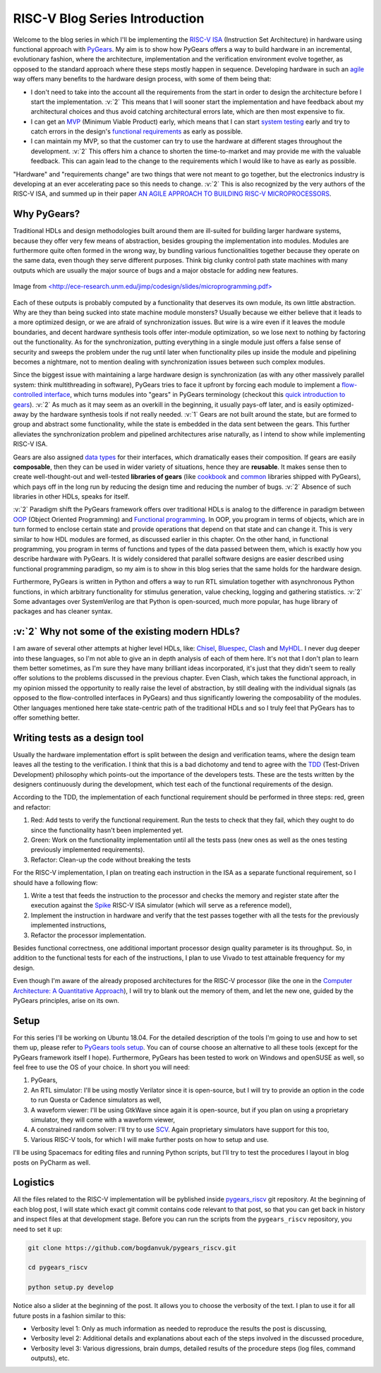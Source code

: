 RISC-V Blog Series Introduction
===============================  

.. post:: October 06, 2018
   :author: Bogdan
   :category: RISC-V

.. verbosity_slider:: 2

Welcome to the blog series in which I'll be implementing the `RISC-V ISA <https://riscv.org/risc-v-isa/>`_ (Instruction Set Architecture) in hardware using functional approach with `PyGears <https://www.pygears.org/index.html>`_. My aim is to show how PyGears offers a way to build hardware in an incremental, evolutionary fashion, where the architecture, implementation and the verification environment evolve together, as opposed to the standard approach where these steps mostly happen in sequence. Developing hardware in such an `agile <https://en.wikipedia.org/wiki/Agile_software_development>`_ way offers many benefits to the hardware design process, with some of them being that:

- I don't need to take into the account all the requirements from the start in order to design the architecture before I start the implementation. :v:`2` This means that I will sooner start the implementation and have feedback about my architectural choices and thus avoid catching architectural errors late, which are then most expensive to fix.
- I can get an `MVP <https://en.wikipedia.org/wiki/Minimum_viable_product>`_ (Minimum Viable Product) early, which means that I can start `system testing <http://softwaretestingfundamentals.com/system-testing/>`_ early and try to catch errors in the design's `functional requirements <https://en.wikipedia.org/wiki/Functional_requirement>`_ as early as possible.  
- I can maintain my MVP, so that the customer can try to use the hardware at different stages throughout the development. :v:`2` This offers him a chance to shorten the time-to-market and may provide me with the valuable feedback. This can again lead to the change to the requirements which I would like to have as early as possible.  

"Hardware" and "requirements change" are two things that were not meant to go together, but the electronics industry is developing at an ever accelerating pace so this needs to change. :v:`2` This is also recognized by the very authors of the RISC-V ISA, and summed up in their paper `AN AGILE APPROACH TO BUILDING RISC-V MICROPROCESSORS <https://people.eecs.berkeley.edu/~bora/Journals/2016/IEEEMicro16.pdf>`_.

Why PyGears?
------------

.. verbosity:: 2

Traditional HDLs and design methodologies built around them are ill-suited for building larger hardware systems, because they offer very few means of abstraction, besides grouping the implementation into modules. Modules are furthermore quite often formed in the wrong way, by bundling various functionalities together because they operate on the same data, even though they serve different purposes. Think big clunky control path state machines with many outputs which are usually the major source of bugs and a major obstacle for adding new features.

.. figure:: files/fsm.png
   :scale: 40%
   :align: center

   Image from `<http://ece-research.unm.edu/jimp/codesign/slides/microprogramming.pdf> <http://ece-research.unm.edu/jimp/codesign/slides/microprogramming.pdf>`_

Each of these outputs is probably computed by a functionality that deserves its own module, its own little abstraction. Why are they than being sucked into state machine module monsters? Usually because we either believe that it leads to a more optimized design, or we are afraid of synchronization issues. But wire is a wire even if it leaves the module boundaries, and decent hardware synthesis tools offer inter-module optimization, so we lose next to nothing by factoring out the functionality. As for the synchronization, putting everything in a single module just offers a false sense of security and sweeps the problem under the rug until later when functionality piles up inside the module and pipelining becomes a nightmare, not to mention dealing with synchronization issues between such complex modules.

.. verbosity:: 1

Since the biggest issue with maintaining a large hardware design is synchronization (as with any other massively parallel system: think multithreading in software), PyGears tries to face it upfront by forcing each module to implement a `flow-controlled interface <https://www.pygears.org/gears.html#one-interface>`_, which turns modules into "gears" in PyGears terminology (checkout this `quick introduction to gears <https://www.pygears.org/gears.html>`_). :v:`2` As much as it may seem as an overkill in the beginning, it usually pays-off later, and is easily optimized-away by the hardware synthesis tools if not really needed. :v:`1` Gears are not built around the state, but are formed to group and abstract some functionality, while the state is embedded in the data sent between the gears. This further alleviates the synchronization problem and pipelined architectures arise naturally, as I intend to show while implementing RISC-V ISA.

.. tikz:: DTI - Data Transfer Interface
   :libs: arrows.meta, shapes
   :include: ../../manual/dti.tex

Gears are also assigned `data types <https://www.pygears.org/gears.html#powerful-type-system>`_ for their interfaces, which dramatically eases their composition. If gears are easily **composable**, then they can be used in wider variety of situations, hence they are **reusable**. It makes sense then to create well-thought-out and well-tested **libraries of gears** (like `cookbook <https://github.com/bogdanvuk/pygears/tree/master/pygears/cookbook>`_ and `common <https://github.com/bogdanvuk/pygears/tree/master/pygears/common>`_ libraries shipped with PyGears), which pays off in the long run by reducing the design time and reducing the number of bugs. :v:`2` Absence of such libraries in other HDLs, speaks for itself.

:v:`2` Paradigm shift the PyGears framework offers over traditional HDLs is analog to the difference in paradigm between `OOP <https://en.wikipedia.org/wiki/Object-oriented_programming>`_ (Object Oriented Programming) and `Functional programming <https://en.wikipedia.org/wiki/Functional_programming>`_. In OOP, you program in terms of objects, which are in turn formed to enclose certain state and provide operations that depend on that state and can change it. This is very similar to how HDL modules are formed, as discussed earlier in this chapter. On the other hand, in functional programming, you program in terms of functions and types of the data passed between them, which is exactly how you describe hardware with PyGears. It is widely considered that parallel software designs are easier described using functional programming paradigm, so my aim is to show in this blog series that the same holds for the hardware design.   

Furthermore, PyGears is written in Python and offers a way to run RTL simulation together with asynchronous Python functions, in which arbitrary functionality for stimulus generation, value checking, logging and gathering statistics. :v:`2` Some advantages over SystemVerilog are that Python is open-sourced, much more popular, has huge library of packages and has cleaner syntax. 


:v:`2` Why not some of the existing modern HDLs?
------------------------------------------------

.. verbosity:: 2

I am aware of several other attempts at higher level HDLs, like: `Chisel <https://chisel.eecs.berkeley.edu/>`_, `Bluespec <http://bluespec.com/>`_, `Clash <http://www.clash-lang.org/>`_ and `MyHDL <http://www.myhdl.org/>`_. I never dug deeper into these languages, so I'm not able to give an in depth analysis of each of them here. It's not that I don't plan to learn them better sometimes, as I'm sure they have many brilliant ideas incorporated, it's just that they didn't seem to really offer solutions to the problems discussed in the previous chapter. Even Clash, which takes the functional approach, in my opinion missed the opportunity to really raise the level of abstraction, by still dealing with the individual signals (as opposed to the flow-controlled interfaces in PyGears) and thus significantly lowering the composability of the modules. Other languages mentioned here take state-centric path of the traditional HDLs and so I truly feel that PyGears has to offer something better.  

Writing tests as a design tool
-------------------------------

Usually the hardware implementation effort is split between the design and verification teams, where the design team leaves all the testing to the verification. I think that this is a bad dichotomy and tend to agree with the `TDD <https://en.wikipedia.org/wiki/Test-driven_development>`_ (Test-Driven Development) philosophy which points-out the importance of the developers tests. These are the tests written by the designers continuously during the development, which test each of the functional requirements of the design.

.. verbosity:: 2

According to the TDD, the implementation of each functional requirement should be performed in three steps: red, green and refactor:

1. Red: Add tests to verify the functional requirement. Run the tests to check that they fail, which they ought to do since the functionality hasn't been implemented yet. 
2. Green: Work on the functionality implementation until all the tests pass (new ones as well as the ones testing previously implemented requirements).
3. Refactor: Clean-up the code without breaking the tests

.. verbosity:: 1

For the RISC-V implementation, I plan on treating each instruction in the ISA as a separate functional requirement, so I should have a following flow:

1. Write a test that feeds the instruction to the processor and checks the memory and register state after the execution against the `Spike <https://github.com/riscv/riscv-isa-sim/>`_ RISC-V ISA simulator (which will serve as a reference model),
2. Implement the instruction in hardware and verify that the test passes together with all the tests for the previously implemented instructions,
3. Refactor the processor implementation.

Besides functional correctness, one additional important processor design quality parameter is its throughput. So, in addition to the functional tests for each of the instructions, I plan to use Vivado to test attainable frequency for my design.

.. verbosity:: 2

Even though I'm aware of the already proposed architectures for the RISC-V processor (like the one in the `Computer Architecture: A Quantitative Approach <https://www.amazon.com/Computer-Architecture-Quantitative-Approach-Kaufmann/dp/0128119055>`_), I will try to blank out the memory of them, and let the new one, guided by the PyGears principles, arise on its own.  

.. verbosity:: 1

.. _riscv-introduction-setup:

Setup
-----

For this series I'll be working on Ubuntu 18.04. For the detailed description of the tools I'm going to use and how to set them up, please refer to `PyGears tools setup <https://www.pygears.org/setup.html#setup-pygears-tools>`_. You can of course choose an alternative to all these tools (except for the PyGears framework itself I hope). Furthermore, PyGears has been tested to work on Windows and openSUSE as well, so feel free to use the OS of your choice. In short you will need: 

1. PyGears,
2. An RTL simulator: I'll be using mostly Verilator since it is open-source, but I will try to provide an option in the code to run Questa or Cadence simulators as well, 
3. A waveform viewer: I'll be using GtkWave since again it is open-source, but if you plan on using a proprietary simulator, they will come with a waveform viewer,
4. A constrained random solver: I'll try to use `SCV <http://www.accellera.org/activities/working-groups/systemc-verification>`_. Again proprietary simulators have support for this too,
5. Various RISC-V tools, for which I will make further posts on how to setup and use.

I'll be using Spacemacs for editing files and running Python scripts, but I'll try to test the procedures I layout in blog posts on PyCharm as well.

Logistics
---------

All the files related to the RISC-V implementation will be pyblished inside `pygears_riscv <https://github.com/bogdanvuk/pygears_riscv>`__ git repository. At the beginning of each blog post, I will state which exact git commit contains code relevant to that post, so that you can get back in history and inspect files at that development stage. Before you can run the scripts from the ``pygears_riscv`` repository, you need to set it up: 

.. code-block:: bash

    git clone https://github.com/bogdanvuk/pygears_riscv.git

    cd pygears_riscv

    python setup.py develop

Notice also a slider at the beginning of the post. It allows you to choose the verbosity of the text. I plan to use it for all future posts in a fashion similar to this:

- Verbosity level 1: Only as much information as needed to reproduce the results the post is discussing,
- Verbosity level 2: Additional details and explanations about each of the steps involved in the discussed procedure,
- Verbosity level 3: Various digressions, brain dumps, detailed results of the procedure steps (log files, command outputs), etc.
